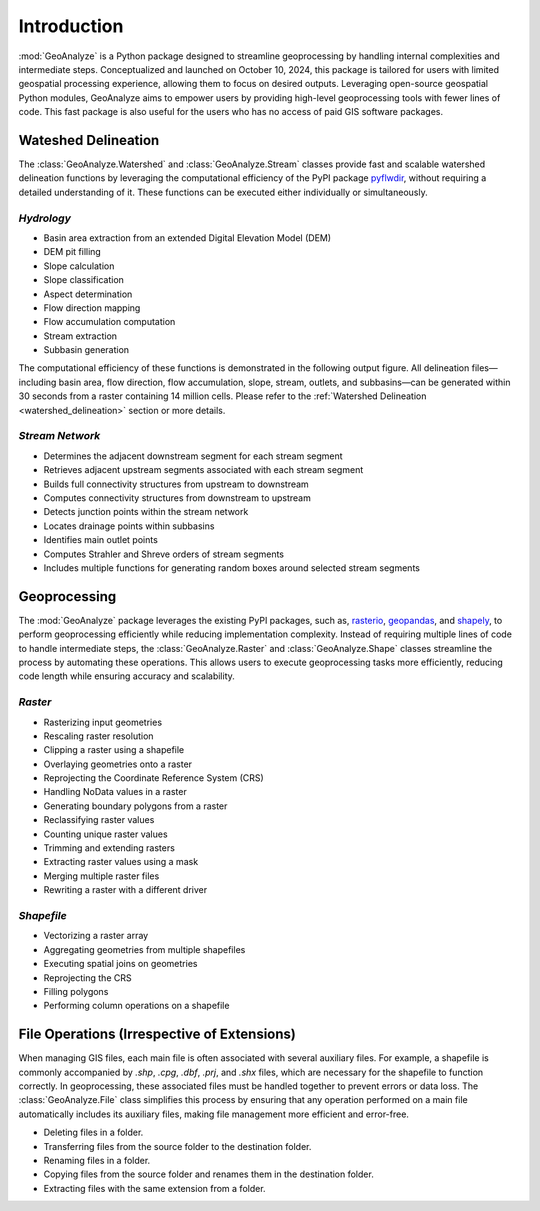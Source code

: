 ==============
Introduction
==============    
    
:mod:`GeoAnalyze` is a Python package designed to streamline geoprocessing by handling internal complexities and intermediate steps. Conceptualized and launched on October 10, 2024, this package is tailored for users with limited geospatial processing experience, allowing them to focus on desired outputs. Leveraging open-source geospatial Python modules, GeoAnalyze aims to empower users by providing high-level geoprocessing tools with fewer lines of code. This fast package is also useful for the users who has no access of paid GIS software packages.  


Wateshed Delineation
--------------------------

The :class:`GeoAnalyze.Watershed` and :class:`GeoAnalyze.Stream` classes provide fast and scalable watershed delineation functions by leveraging the computational efficiency of the PyPI package `pyflwdir  <https://github.com/Deltares/pyflwdir>`_, without requiring a detailed understanding of it. These functions can be executed either individually or simultaneously.

*Hydrology*
^^^^^^^^^^^^^^^^^^

- Basin area extraction from an extended Digital Elevation Model (DEM)
- DEM pit filling
- Slope calculation
- Slope classification
- Aspect determination
- Flow direction mapping
- Flow accumulation computation
- Stream extraction
- Subbasin generation

The computational efficiency of these functions is demonstrated in the following output figure.
All delineation files—including basin area, flow direction, flow accumulation, slope, stream, outlets, and subbasins—can be generated within 30 seconds from a raster containing 14 million cells.
Please refer to the :ref:`Watershed Delineation <watershed_delineation>` section or more details.

.. image:: _static/dem_all_delineation.png
   :align: center
   
.. raw:: html

   <br><br>


*Stream Network*
^^^^^^^^^^^^^^^^^^^^^^^^

- Determines the adjacent downstream segment for each stream segment
- Retrieves adjacent upstream segments associated with each stream segment
- Builds full connectivity structures from upstream to downstream
- Computes connectivity structures from downstream to upstream
- Detects junction points within the stream network
- Locates drainage points within subbasins
- Identifies main outlet points
- Computes Strahler and Shreve orders of stream segments
- Includes multiple functions for generating random boxes around selected stream segments

Geoprocessing
--------------------

The :mod:`GeoAnalyze` package leverages the existing PyPI packages, such as, `rasterio  <https://github.com/rasterio/rasterio>`_,
`geopandas  <https://github.com/geopandas/geopandas>`_, and `shapely  <https://github.com/shapely/shapely>`_,
to perform geoprocessing efficiently while reducing implementation complexity.
Instead of requiring multiple lines of code to handle intermediate steps,
the :class:`GeoAnalyze.Raster` and :class:`GeoAnalyze.Shape` classes streamline the process by automating these operations.
This allows users to execute geoprocessing tasks more efficiently, reducing code length while ensuring accuracy and scalability.


*Raster*
^^^^^^^^^^^

- Rasterizing input geometries
- Rescaling raster resolution
- Clipping a raster using a shapefile
- Overlaying geometries onto a raster
- Reprojecting the Coordinate Reference System (CRS)
- Handling NoData values in a raster  
- Generating boundary polygons from a raster
- Reclassifying raster values
- Counting unique raster values
- Trimming and extending rasters
- Extracting raster values using a mask
- Merging multiple raster files
- Rewriting a raster with a different driver


*Shapefile*
^^^^^^^^^^^^^^^

- Vectorizing a raster array
- Aggregating geometries from multiple shapefiles
- Executing spatial joins on geometries
- Reprojecting the CRS
- Filling polygons
- Performing column operations on a shapefile


File Operations (Irrespective of Extensions)
----------------------------------------------

When managing GIS files, each main file is often associated with several auxiliary files. For example, a shapefile
is commonly accompanied by `.shp`, `.cpg`, `.dbf`, `.prj`, and `.shx` files, which are necessary for the shapefile to function correctly.
In geoprocessing, these associated files must be handled together to prevent errors or data loss.
The :class:`GeoAnalyze.File` class simplifies this process by ensuring that any operation performed
on a main file automatically includes its auxiliary files, making file management more efficient and error-free.

* Deleting files in a folder.
* Transferring files from the source folder to the destination folder.
* Renaming files in a folder.
* Copying files from the source folder and renames them in the destination folder.
* Extracting files with the same extension from a folder.